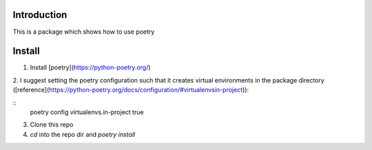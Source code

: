 ================================================================================
Introduction
================================================================================

This is a package which shows how to use poetry

================================================================================
Install
================================================================================

1. Install [poetry](https://python-poetry.org/)

2. I suggest setting the poetry configuration such that it creates 
virtual environments in the package directory ([reference](https://python-poetry.org/docs/configuration/#virtualenvsin-project)):

::
  poetry config virtualenvs.in-project true


3. Clone this repo

4. `cd` into the repo dir and `poetry install`
